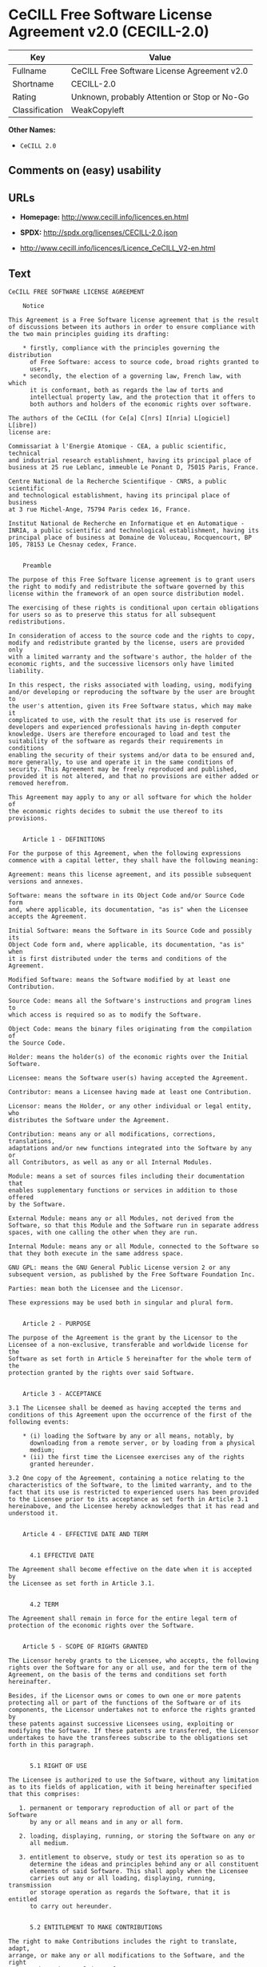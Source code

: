 * CeCILL Free Software License Agreement v2.0 (CECILL-2.0)

| Key              | Value                                          |
|------------------+------------------------------------------------|
| Fullname         | CeCILL Free Software License Agreement v2.0    |
| Shortname        | CECILL-2.0                                     |
| Rating           | Unknown, probably Attention or Stop or No-Go   |
| Classification   | WeakCopyleft                                   |

*Other Names:*

- =CeCILL 2.0=

** Comments on (easy) usability

** URLs

- *Homepage:* http://www.cecill.info/licences.en.html

- *SPDX:* http://spdx.org/licenses/CECILL-2.0.json

- http://www.cecill.info/licences/Licence_CeCILL_V2-en.html

** Text

#+BEGIN_EXAMPLE
    CeCILL FREE SOFTWARE LICENSE AGREEMENT

        Notice

    This Agreement is a Free Software license agreement that is the result
    of discussions between its authors in order to ensure compliance with
    the two main principles guiding its drafting:

        * firstly, compliance with the principles governing the distribution
          of Free Software: access to source code, broad rights granted to
          users,
        * secondly, the election of a governing law, French law, with which
          it is conformant, both as regards the law of torts and
          intellectual property law, and the protection that it offers to
          both authors and holders of the economic rights over software.

    The authors of the CeCILL (for Ce[a] C[nrs] I[nria] L[ogiciel] L[ibre])
    license are:

    Commissariat à l'Energie Atomique - CEA, a public scientific, technical
    and industrial research establishment, having its principal place of
    business at 25 rue Leblanc, immeuble Le Ponant D, 75015 Paris, France.

    Centre National de la Recherche Scientifique - CNRS, a public scientific
    and technological establishment, having its principal place of business
    at 3 rue Michel-Ange, 75794 Paris cedex 16, France.

    Institut National de Recherche en Informatique et en Automatique -
    INRIA, a public scientific and technological establishment, having its
    principal place of business at Domaine de Voluceau, Rocquencourt, BP
    105, 78153 Le Chesnay cedex, France.


        Preamble

    The purpose of this Free Software license agreement is to grant users
    the right to modify and redistribute the software governed by this
    license within the framework of an open source distribution model.

    The exercising of these rights is conditional upon certain obligations
    for users so as to preserve this status for all subsequent redistributions.

    In consideration of access to the source code and the rights to copy,
    modify and redistribute granted by the license, users are provided only
    with a limited warranty and the software's author, the holder of the
    economic rights, and the successive licensors only have limited liability.

    In this respect, the risks associated with loading, using, modifying
    and/or developing or reproducing the software by the user are brought to
    the user's attention, given its Free Software status, which may make it
    complicated to use, with the result that its use is reserved for
    developers and experienced professionals having in-depth computer
    knowledge. Users are therefore encouraged to load and test the
    suitability of the software as regards their requirements in conditions
    enabling the security of their systems and/or data to be ensured and,
    more generally, to use and operate it in the same conditions of
    security. This Agreement may be freely reproduced and published,
    provided it is not altered, and that no provisions are either added or
    removed herefrom.

    This Agreement may apply to any or all software for which the holder of
    the economic rights decides to submit the use thereof to its provisions.


        Article 1 - DEFINITIONS

    For the purpose of this Agreement, when the following expressions
    commence with a capital letter, they shall have the following meaning:

    Agreement: means this license agreement, and its possible subsequent
    versions and annexes.

    Software: means the software in its Object Code and/or Source Code form
    and, where applicable, its documentation, "as is" when the Licensee
    accepts the Agreement.

    Initial Software: means the Software in its Source Code and possibly its
    Object Code form and, where applicable, its documentation, "as is" when
    it is first distributed under the terms and conditions of the Agreement.

    Modified Software: means the Software modified by at least one
    Contribution.

    Source Code: means all the Software's instructions and program lines to
    which access is required so as to modify the Software.

    Object Code: means the binary files originating from the compilation of
    the Source Code.

    Holder: means the holder(s) of the economic rights over the Initial
    Software.

    Licensee: means the Software user(s) having accepted the Agreement.

    Contributor: means a Licensee having made at least one Contribution.

    Licensor: means the Holder, or any other individual or legal entity, who
    distributes the Software under the Agreement.

    Contribution: means any or all modifications, corrections, translations,
    adaptations and/or new functions integrated into the Software by any or
    all Contributors, as well as any or all Internal Modules.

    Module: means a set of sources files including their documentation that
    enables supplementary functions or services in addition to those offered
    by the Software.

    External Module: means any or all Modules, not derived from the
    Software, so that this Module and the Software run in separate address
    spaces, with one calling the other when they are run.

    Internal Module: means any or all Module, connected to the Software so
    that they both execute in the same address space.

    GNU GPL: means the GNU General Public License version 2 or any
    subsequent version, as published by the Free Software Foundation Inc.

    Parties: mean both the Licensee and the Licensor.

    These expressions may be used both in singular and plural form.


        Article 2 - PURPOSE

    The purpose of the Agreement is the grant by the Licensor to the
    Licensee of a non-exclusive, transferable and worldwide license for the
    Software as set forth in Article 5 hereinafter for the whole term of the
    protection granted by the rights over said Software. 


        Article 3 - ACCEPTANCE

    3.1 The Licensee shall be deemed as having accepted the terms and
    conditions of this Agreement upon the occurrence of the first of the
    following events:

        * (i) loading the Software by any or all means, notably, by
          downloading from a remote server, or by loading from a physical
          medium;
        * (ii) the first time the Licensee exercises any of the rights
          granted hereunder.

    3.2 One copy of the Agreement, containing a notice relating to the
    characteristics of the Software, to the limited warranty, and to the
    fact that its use is restricted to experienced users has been provided
    to the Licensee prior to its acceptance as set forth in Article 3.1
    hereinabove, and the Licensee hereby acknowledges that it has read and
    understood it.


        Article 4 - EFFECTIVE DATE AND TERM


          4.1 EFFECTIVE DATE

    The Agreement shall become effective on the date when it is accepted by
    the Licensee as set forth in Article 3.1.


          4.2 TERM

    The Agreement shall remain in force for the entire legal term of
    protection of the economic rights over the Software.


        Article 5 - SCOPE OF RIGHTS GRANTED

    The Licensor hereby grants to the Licensee, who accepts, the following
    rights over the Software for any or all use, and for the term of the
    Agreement, on the basis of the terms and conditions set forth hereinafter.

    Besides, if the Licensor owns or comes to own one or more patents
    protecting all or part of the functions of the Software or of its
    components, the Licensor undertakes not to enforce the rights granted by
    these patents against successive Licensees using, exploiting or
    modifying the Software. If these patents are transferred, the Licensor
    undertakes to have the transferees subscribe to the obligations set
    forth in this paragraph.


          5.1 RIGHT OF USE

    The Licensee is authorized to use the Software, without any limitation
    as to its fields of application, with it being hereinafter specified
    that this comprises:

       1. permanent or temporary reproduction of all or part of the Software
          by any or all means and in any or all form.

       2. loading, displaying, running, or storing the Software on any or
          all medium.

       3. entitlement to observe, study or test its operation so as to
          determine the ideas and principles behind any or all constituent
          elements of said Software. This shall apply when the Licensee
          carries out any or all loading, displaying, running, transmission
          or storage operation as regards the Software, that it is entitled
          to carry out hereunder.


          5.2 ENTITLEMENT TO MAKE CONTRIBUTIONS

    The right to make Contributions includes the right to translate, adapt,
    arrange, or make any or all modifications to the Software, and the right
    to reproduce the resulting software.

    The Licensee is authorized to make any or all Contributions to the
    Software provided that it includes an explicit notice that it is the
    author of said Contribution and indicates the date of the creation thereof.


          5.3 RIGHT OF DISTRIBUTION

    In particular, the right of distribution includes the right to publish,
    transmit and communicate the Software to the general public on any or
    all medium, and by any or all means, and the right to market, either in
    consideration of a fee, or free of charge, one or more copies of the
    Software by any means.

    The Licensee is further authorized to distribute copies of the modified
    or unmodified Software to third parties according to the terms and
    conditions set forth hereinafter.


            5.3.1 DISTRIBUTION OF SOFTWARE WITHOUT MODIFICATION

    The Licensee is authorized to distribute true copies of the Software in
    Source Code or Object Code form, provided that said distribution
    complies with all the provisions of the Agreement and is accompanied by:

       1. a copy of the Agreement,

       2. a notice relating to the limitation of both the Licensor's
          warranty and liability as set forth in Articles 8 and 9,

    and that, in the event that only the Object Code of the Software is
    redistributed, the Licensee allows future Licensees unhindered access to
    the full Source Code of the Software by indicating how to access it, it
    being understood that the additional cost of acquiring the Source Code
    shall not exceed the cost of transferring the data.


            5.3.2 DISTRIBUTION OF MODIFIED SOFTWARE

    When the Licensee makes a Contribution to the Software, the terms and
    conditions for the distribution of the resulting Modified Software
    become subject to all the provisions of this Agreement.

    The Licensee is authorized to distribute the Modified Software, in
    source code or object code form, provided that said distribution
    complies with all the provisions of the Agreement and is accompanied by:

       1. a copy of the Agreement,

       2. a notice relating to the limitation of both the Licensor's
          warranty and liability as set forth in Articles 8 and 9,

    and that, in the event that only the object code of the Modified
    Software is redistributed, the Licensee allows future Licensees
    unhindered access to the full source code of the Modified Software by
    indicating how to access it, it being understood that the additional
    cost of acquiring the source code shall not exceed the cost of
    transferring the data.


            5.3.3 DISTRIBUTION OF EXTERNAL MODULES

    When the Licensee has developed an External Module, the terms and
    conditions of this Agreement do not apply to said External Module, that
    may be distributed under a separate license agreement.


            5.3.4 COMPATIBILITY WITH THE GNU GPL

    The Licensee can include a code that is subject to the provisions of one
    of the versions of the GNU GPL in the Modified or unmodified Software,
    and distribute that entire code under the terms of the same version of
    the GNU GPL.

    The Licensee can include the Modified or unmodified Software in a code
    that is subject to the provisions of one of the versions of the GNU GPL,
    and distribute that entire code under the terms of the same version of
    the GNU GPL.


        Article 6 - INTELLECTUAL PROPERTY


          6.1 OVER THE INITIAL SOFTWARE

    The Holder owns the economic rights over the Initial Software. Any or
    all use of the Initial Software is subject to compliance with the terms
    and conditions under which the Holder has elected to distribute its work
    and no one shall be entitled to modify the terms and conditions for the
    distribution of said Initial Software.

    The Holder undertakes that the Initial Software will remain ruled at
    least by this Agreement, for the duration set forth in Article 4.2.


          6.2 OVER THE CONTRIBUTIONS

    The Licensee who develops a Contribution is the owner of the
    intellectual property rights over this Contribution as defined by
    applicable law.


          6.3 OVER THE EXTERNAL MODULES

    The Licensee who develops an External Module is the owner of the
    intellectual property rights over this External Module as defined by
    applicable law and is free to choose the type of agreement that shall
    govern its distribution.


          6.4 JOINT PROVISIONS

    The Licensee expressly undertakes:

       1. not to remove, or modify, in any manner, the intellectual property
          notices attached to the Software;

       2. to reproduce said notices, in an identical manner, in the copies
          of the Software modified or not.

    The Licensee undertakes not to directly or indirectly infringe the
    intellectual property rights of the Holder and/or Contributors on the
    Software and to take, where applicable, vis-à-vis its staff, any and all
    measures required to ensure respect of said intellectual property rights
    of the Holder and/or Contributors.


        Article 7 - RELATED SERVICES

    7.1 Under no circumstances shall the Agreement oblige the Licensor to
    provide technical assistance or maintenance services for the Software.

    However, the Licensor is entitled to offer this type of services. The
    terms and conditions of such technical assistance, and/or such
    maintenance, shall be set forth in a separate instrument. Only the
    Licensor offering said maintenance and/or technical assistance services
    shall incur liability therefor.

    7.2 Similarly, any Licensor is entitled to offer to its licensees, under
    its sole responsibility, a warranty, that shall only be binding upon
    itself, for the redistribution of the Software and/or the Modified
    Software, under terms and conditions that it is free to decide. Said
    warranty, and the financial terms and conditions of its application,
    shall be subject of a separate instrument executed between the Licensor
    and the Licensee.


        Article 8 - LIABILITY

    8.1 Subject to the provisions of Article 8.2, the Licensee shall be
    entitled to claim compensation for any direct loss it may have suffered
    from the Software as a result of a fault on the part of the relevant
    Licensor, subject to providing evidence thereof.

    8.2 The Licensor's liability is limited to the commitments made under
    this Agreement and shall not be incurred as a result of in particular:
    (i) loss due the Licensee's total or partial failure to fulfill its
    obligations, (ii) direct or consequential loss that is suffered by the
    Licensee due to the use or performance of the Software, and (iii) more
    generally, any consequential loss. In particular the Parties expressly
    agree that any or all pecuniary or business loss (i.e. loss of data,
    loss of profits, operating loss, loss of customers or orders,
    opportunity cost, any disturbance to business activities) or any or all
    legal proceedings instituted against the Licensee by a third party,
    shall constitute consequential loss and shall not provide entitlement to
    any or all compensation from the Licensor.


        Article 9 - WARRANTY

    9.1 The Licensee acknowledges that the scientific and technical
    state-of-the-art when the Software was distributed did not enable all
    possible uses to be tested and verified, nor for the presence of
    possible defects to be detected. In this respect, the Licensee's
    attention has been drawn to the risks associated with loading, using,
    modifying and/or developing and reproducing the Software which are
    reserved for experienced users.

    The Licensee shall be responsible for verifying, by any or all means,
    the suitability of the product for its requirements, its good working
    order, and for ensuring that it shall not cause damage to either persons
    or properties.

    9.2 The Licensor hereby represents, in good faith, that it is entitled
    to grant all the rights over the Software (including in particular the
    rights set forth in Article 5).

    9.3 The Licensee acknowledges that the Software is supplied "as is" by
    the Licensor without any other express or tacit warranty, other than
    that provided for in Article 9.2 and, in particular, without any warranty 
    as to its commercial value, its secured, safe, innovative or relevant
    nature.

    Specifically, the Licensor does not warrant that the Software is free
    from any error, that it will operate without interruption, that it will
    be compatible with the Licensee's own equipment and software
    configuration, nor that it will meet the Licensee's requirements.

    9.4 The Licensor does not either expressly or tacitly warrant that the
    Software does not infringe any third party intellectual property right
    relating to a patent, software or any other property right. Therefore,
    the Licensor disclaims any and all liability towards the Licensee
    arising out of any or all proceedings for infringement that may be
    instituted in respect of the use, modification and redistribution of the
    Software. Nevertheless, should such proceedings be instituted against
    the Licensee, the Licensor shall provide it with technical and legal
    assistance for its defense. Such technical and legal assistance shall be
    decided on a case-by-case basis between the relevant Licensor and the
    Licensee pursuant to a memorandum of understanding. The Licensor
    disclaims any and all liability as regards the Licensee's use of the
    name of the Software. No warranty is given as regards the existence of
    prior rights over the name of the Software or as regards the existence
    of a trademark.


        Article 10 - TERMINATION

    10.1 In the event of a breach by the Licensee of its obligations
    hereunder, the Licensor may automatically terminate this Agreement
    thirty (30) days after notice has been sent to the Licensee and has
    remained ineffective.

    10.2 A Licensee whose Agreement is terminated shall no longer be
    authorized to use, modify or distribute the Software. However, any
    licenses that it may have granted prior to termination of the Agreement
    shall remain valid subject to their having been granted in compliance
    with the terms and conditions hereof.


        Article 11 - MISCELLANEOUS


          11.1 EXCUSABLE EVENTS

    Neither Party shall be liable for any or all delay, or failure to
    perform the Agreement, that may be attributable to an event of force
    majeure, an act of God or an outside cause, such as defective
    functioning or interruptions of the electricity or telecommunications
    networks, network paralysis following a virus attack, intervention by
    government authorities, natural disasters, water damage, earthquakes,
    fire, explosions, strikes and labor unrest, war, etc.

    11.2 Any failure by either Party, on one or more occasions, to invoke
    one or more of the provisions hereof, shall under no circumstances be
    interpreted as being a waiver by the interested Party of its right to
    invoke said provision(s) subsequently.

    11.3 The Agreement cancels and replaces any or all previous agreements,
    whether written or oral, between the Parties and having the same
    purpose, and constitutes the entirety of the agreement between said
    Parties concerning said purpose. No supplement or modification to the
    terms and conditions hereof shall be effective as between the Parties
    unless it is made in writing and signed by their duly authorized
    representatives.

    11.4 In the event that one or more of the provisions hereof were to
    conflict with a current or future applicable act or legislative text,
    said act or legislative text shall prevail, and the Parties shall make
    the necessary amendments so as to comply with said act or legislative
    text. All other provisions shall remain effective. Similarly, invalidity
    of a provision of the Agreement, for any reason whatsoever, shall not
    cause the Agreement as a whole to be invalid.


          11.5 LANGUAGE

    The Agreement is drafted in both French and English and both versions
    are deemed authentic.


        Article 12 - NEW VERSIONS OF THE AGREEMENT

    12.1 Any person is authorized to duplicate and distribute copies of this
    Agreement.

    12.2 So as to ensure coherence, the wording of this Agreement is
    protected and may only be modified by the authors of the License, who
    reserve the right to periodically publish updates or new versions of the
    Agreement, each with a separate number. These subsequent versions may
    address new issues encountered by Free Software.

    12.3 Any Software distributed under a given version of the Agreement may
    only be subsequently distributed under the same version of the Agreement
    or a subsequent version, subject to the provisions of Article 5.3.4.


        Article 13 - GOVERNING LAW AND JURISDICTION

    13.1 The Agreement is governed by French law. The Parties agree to
    endeavor to seek an amicable solution to any disagreements or disputes
    that may arise during the performance of the Agreement.

    13.2 Failing an amicable solution within two (2) months as from their
    occurrence, and unless emergency proceedings are necessary, the
    disagreements or disputes shall be referred to the Paris Courts having
    jurisdiction, by the more diligent Party.


    Version 2.0 dated 2006-09-05.
#+END_EXAMPLE

--------------

** Raw Data

#+BEGIN_EXAMPLE
    {
        "__impliedNames": [
            "CECILL-2.0",
            "CeCILL Free Software License Agreement v2.0",
            "cecill-2.0",
            "CeCILL 2.0"
        ],
        "__impliedId": "CECILL-2.0",
        "facts": {
            "LicenseName": {
                "implications": {
                    "__impliedNames": [
                        "CECILL-2.0",
                        "CECILL-2.0",
                        "CeCILL Free Software License Agreement v2.0",
                        "cecill-2.0",
                        "CeCILL 2.0"
                    ],
                    "__impliedId": "CECILL-2.0"
                },
                "shortname": "CECILL-2.0",
                "otherNames": [
                    "CECILL-2.0",
                    "CeCILL Free Software License Agreement v2.0",
                    "cecill-2.0",
                    "CeCILL 2.0"
                ]
            },
            "SPDX": {
                "isSPDXLicenseDeprecated": false,
                "spdxFullName": "CeCILL Free Software License Agreement v2.0",
                "spdxDetailsURL": "http://spdx.org/licenses/CECILL-2.0.json",
                "_sourceURL": "https://spdx.org/licenses/CECILL-2.0.html",
                "spdxLicIsOSIApproved": false,
                "spdxSeeAlso": [
                    "http://www.cecill.info/licences/Licence_CeCILL_V2-en.html"
                ],
                "_implications": {
                    "__impliedNames": [
                        "CECILL-2.0",
                        "CeCILL Free Software License Agreement v2.0"
                    ],
                    "__impliedId": "CECILL-2.0",
                    "__impliedURLs": [
                        [
                            "SPDX",
                            "http://spdx.org/licenses/CECILL-2.0.json"
                        ],
                        [
                            null,
                            "http://www.cecill.info/licences/Licence_CeCILL_V2-en.html"
                        ]
                    ]
                },
                "spdxLicenseId": "CECILL-2.0"
            },
            "Scancode": {
                "otherUrls": null,
                "homepageUrl": "http://www.cecill.info/licences.en.html",
                "shortName": "CeCILL 2.0",
                "textUrls": null,
                "text": "CeCILL FREE SOFTWARE LICENSE AGREEMENT\n\n    Notice\n\nThis Agreement is a Free Software license agreement that is the result\nof discussions between its authors in order to ensure compliance with\nthe two main principles guiding its drafting:\n\n    * firstly, compliance with the principles governing the distribution\n      of Free Software: access to source code, broad rights granted to\n      users,\n    * secondly, the election of a governing law, French law, with which\n      it is conformant, both as regards the law of torts and\n      intellectual property law, and the protection that it offers to\n      both authors and holders of the economic rights over software.\n\nThe authors of the CeCILL (for Ce[a] C[nrs] I[nria] L[ogiciel] L[ibre])\nlicense are:\n\nCommissariat ÃÂ  l'Energie Atomique - CEA, a public scientific, technical\nand industrial research establishment, having its principal place of\nbusiness at 25 rue Leblanc, immeuble Le Ponant D, 75015 Paris, France.\n\nCentre National de la Recherche Scientifique - CNRS, a public scientific\nand technological establishment, having its principal place of business\nat 3 rue Michel-Ange, 75794 Paris cedex 16, France.\n\nInstitut National de Recherche en Informatique et en Automatique -\nINRIA, a public scientific and technological establishment, having its\nprincipal place of business at Domaine de Voluceau, Rocquencourt, BP\n105, 78153 Le Chesnay cedex, France.\n\n\n    Preamble\n\nThe purpose of this Free Software license agreement is to grant users\nthe right to modify and redistribute the software governed by this\nlicense within the framework of an open source distribution model.\n\nThe exercising of these rights is conditional upon certain obligations\nfor users so as to preserve this status for all subsequent redistributions.\n\nIn consideration of access to the source code and the rights to copy,\nmodify and redistribute granted by the license, users are provided only\nwith a limited warranty and the software's author, the holder of the\neconomic rights, and the successive licensors only have limited liability.\n\nIn this respect, the risks associated with loading, using, modifying\nand/or developing or reproducing the software by the user are brought to\nthe user's attention, given its Free Software status, which may make it\ncomplicated to use, with the result that its use is reserved for\ndevelopers and experienced professionals having in-depth computer\nknowledge. Users are therefore encouraged to load and test the\nsuitability of the software as regards their requirements in conditions\nenabling the security of their systems and/or data to be ensured and,\nmore generally, to use and operate it in the same conditions of\nsecurity. This Agreement may be freely reproduced and published,\nprovided it is not altered, and that no provisions are either added or\nremoved herefrom.\n\nThis Agreement may apply to any or all software for which the holder of\nthe economic rights decides to submit the use thereof to its provisions.\n\n\n    Article 1 - DEFINITIONS\n\nFor the purpose of this Agreement, when the following expressions\ncommence with a capital letter, they shall have the following meaning:\n\nAgreement: means this license agreement, and its possible subsequent\nversions and annexes.\n\nSoftware: means the software in its Object Code and/or Source Code form\nand, where applicable, its documentation, \"as is\" when the Licensee\naccepts the Agreement.\n\nInitial Software: means the Software in its Source Code and possibly its\nObject Code form and, where applicable, its documentation, \"as is\" when\nit is first distributed under the terms and conditions of the Agreement.\n\nModified Software: means the Software modified by at least one\nContribution.\n\nSource Code: means all the Software's instructions and program lines to\nwhich access is required so as to modify the Software.\n\nObject Code: means the binary files originating from the compilation of\nthe Source Code.\n\nHolder: means the holder(s) of the economic rights over the Initial\nSoftware.\n\nLicensee: means the Software user(s) having accepted the Agreement.\n\nContributor: means a Licensee having made at least one Contribution.\n\nLicensor: means the Holder, or any other individual or legal entity, who\ndistributes the Software under the Agreement.\n\nContribution: means any or all modifications, corrections, translations,\nadaptations and/or new functions integrated into the Software by any or\nall Contributors, as well as any or all Internal Modules.\n\nModule: means a set of sources files including their documentation that\nenables supplementary functions or services in addition to those offered\nby the Software.\n\nExternal Module: means any or all Modules, not derived from the\nSoftware, so that this Module and the Software run in separate address\nspaces, with one calling the other when they are run.\n\nInternal Module: means any or all Module, connected to the Software so\nthat they both execute in the same address space.\n\nGNU GPL: means the GNU General Public License version 2 or any\nsubsequent version, as published by the Free Software Foundation Inc.\n\nParties: mean both the Licensee and the Licensor.\n\nThese expressions may be used both in singular and plural form.\n\n\n    Article 2 - PURPOSE\n\nThe purpose of the Agreement is the grant by the Licensor to the\nLicensee of a non-exclusive, transferable and worldwide license for the\nSoftware as set forth in Article 5 hereinafter for the whole term of the\nprotection granted by the rights over said Software. \n\n\n    Article 3 - ACCEPTANCE\n\n3.1 The Licensee shall be deemed as having accepted the terms and\nconditions of this Agreement upon the occurrence of the first of the\nfollowing events:\n\n    * (i) loading the Software by any or all means, notably, by\n      downloading from a remote server, or by loading from a physical\n      medium;\n    * (ii) the first time the Licensee exercises any of the rights\n      granted hereunder.\n\n3.2 One copy of the Agreement, containing a notice relating to the\ncharacteristics of the Software, to the limited warranty, and to the\nfact that its use is restricted to experienced users has been provided\nto the Licensee prior to its acceptance as set forth in Article 3.1\nhereinabove, and the Licensee hereby acknowledges that it has read and\nunderstood it.\n\n\n    Article 4 - EFFECTIVE DATE AND TERM\n\n\n      4.1 EFFECTIVE DATE\n\nThe Agreement shall become effective on the date when it is accepted by\nthe Licensee as set forth in Article 3.1.\n\n\n      4.2 TERM\n\nThe Agreement shall remain in force for the entire legal term of\nprotection of the economic rights over the Software.\n\n\n    Article 5 - SCOPE OF RIGHTS GRANTED\n\nThe Licensor hereby grants to the Licensee, who accepts, the following\nrights over the Software for any or all use, and for the term of the\nAgreement, on the basis of the terms and conditions set forth hereinafter.\n\nBesides, if the Licensor owns or comes to own one or more patents\nprotecting all or part of the functions of the Software or of its\ncomponents, the Licensor undertakes not to enforce the rights granted by\nthese patents against successive Licensees using, exploiting or\nmodifying the Software. If these patents are transferred, the Licensor\nundertakes to have the transferees subscribe to the obligations set\nforth in this paragraph.\n\n\n      5.1 RIGHT OF USE\n\nThe Licensee is authorized to use the Software, without any limitation\nas to its fields of application, with it being hereinafter specified\nthat this comprises:\n\n   1. permanent or temporary reproduction of all or part of the Software\n      by any or all means and in any or all form.\n\n   2. loading, displaying, running, or storing the Software on any or\n      all medium.\n\n   3. entitlement to observe, study or test its operation so as to\n      determine the ideas and principles behind any or all constituent\n      elements of said Software. This shall apply when the Licensee\n      carries out any or all loading, displaying, running, transmission\n      or storage operation as regards the Software, that it is entitled\n      to carry out hereunder.\n\n\n      5.2 ENTITLEMENT TO MAKE CONTRIBUTIONS\n\nThe right to make Contributions includes the right to translate, adapt,\narrange, or make any or all modifications to the Software, and the right\nto reproduce the resulting software.\n\nThe Licensee is authorized to make any or all Contributions to the\nSoftware provided that it includes an explicit notice that it is the\nauthor of said Contribution and indicates the date of the creation thereof.\n\n\n      5.3 RIGHT OF DISTRIBUTION\n\nIn particular, the right of distribution includes the right to publish,\ntransmit and communicate the Software to the general public on any or\nall medium, and by any or all means, and the right to market, either in\nconsideration of a fee, or free of charge, one or more copies of the\nSoftware by any means.\n\nThe Licensee is further authorized to distribute copies of the modified\nor unmodified Software to third parties according to the terms and\nconditions set forth hereinafter.\n\n\n        5.3.1 DISTRIBUTION OF SOFTWARE WITHOUT MODIFICATION\n\nThe Licensee is authorized to distribute true copies of the Software in\nSource Code or Object Code form, provided that said distribution\ncomplies with all the provisions of the Agreement and is accompanied by:\n\n   1. a copy of the Agreement,\n\n   2. a notice relating to the limitation of both the Licensor's\n      warranty and liability as set forth in Articles 8 and 9,\n\nand that, in the event that only the Object Code of the Software is\nredistributed, the Licensee allows future Licensees unhindered access to\nthe full Source Code of the Software by indicating how to access it, it\nbeing understood that the additional cost of acquiring the Source Code\nshall not exceed the cost of transferring the data.\n\n\n        5.3.2 DISTRIBUTION OF MODIFIED SOFTWARE\n\nWhen the Licensee makes a Contribution to the Software, the terms and\nconditions for the distribution of the resulting Modified Software\nbecome subject to all the provisions of this Agreement.\n\nThe Licensee is authorized to distribute the Modified Software, in\nsource code or object code form, provided that said distribution\ncomplies with all the provisions of the Agreement and is accompanied by:\n\n   1. a copy of the Agreement,\n\n   2. a notice relating to the limitation of both the Licensor's\n      warranty and liability as set forth in Articles 8 and 9,\n\nand that, in the event that only the object code of the Modified\nSoftware is redistributed, the Licensee allows future Licensees\nunhindered access to the full source code of the Modified Software by\nindicating how to access it, it being understood that the additional\ncost of acquiring the source code shall not exceed the cost of\ntransferring the data.\n\n\n        5.3.3 DISTRIBUTION OF EXTERNAL MODULES\n\nWhen the Licensee has developed an External Module, the terms and\nconditions of this Agreement do not apply to said External Module, that\nmay be distributed under a separate license agreement.\n\n\n        5.3.4 COMPATIBILITY WITH THE GNU GPL\n\nThe Licensee can include a code that is subject to the provisions of one\nof the versions of the GNU GPL in the Modified or unmodified Software,\nand distribute that entire code under the terms of the same version of\nthe GNU GPL.\n\nThe Licensee can include the Modified or unmodified Software in a code\nthat is subject to the provisions of one of the versions of the GNU GPL,\nand distribute that entire code under the terms of the same version of\nthe GNU GPL.\n\n\n    Article 6 - INTELLECTUAL PROPERTY\n\n\n      6.1 OVER THE INITIAL SOFTWARE\n\nThe Holder owns the economic rights over the Initial Software. Any or\nall use of the Initial Software is subject to compliance with the terms\nand conditions under which the Holder has elected to distribute its work\nand no one shall be entitled to modify the terms and conditions for the\ndistribution of said Initial Software.\n\nThe Holder undertakes that the Initial Software will remain ruled at\nleast by this Agreement, for the duration set forth in Article 4.2.\n\n\n      6.2 OVER THE CONTRIBUTIONS\n\nThe Licensee who develops a Contribution is the owner of the\nintellectual property rights over this Contribution as defined by\napplicable law.\n\n\n      6.3 OVER THE EXTERNAL MODULES\n\nThe Licensee who develops an External Module is the owner of the\nintellectual property rights over this External Module as defined by\napplicable law and is free to choose the type of agreement that shall\ngovern its distribution.\n\n\n      6.4 JOINT PROVISIONS\n\nThe Licensee expressly undertakes:\n\n   1. not to remove, or modify, in any manner, the intellectual property\n      notices attached to the Software;\n\n   2. to reproduce said notices, in an identical manner, in the copies\n      of the Software modified or not.\n\nThe Licensee undertakes not to directly or indirectly infringe the\nintellectual property rights of the Holder and/or Contributors on the\nSoftware and to take, where applicable, vis-ÃÂ -vis its staff, any and all\nmeasures required to ensure respect of said intellectual property rights\nof the Holder and/or Contributors.\n\n\n    Article 7 - RELATED SERVICES\n\n7.1 Under no circumstances shall the Agreement oblige the Licensor to\nprovide technical assistance or maintenance services for the Software.\n\nHowever, the Licensor is entitled to offer this type of services. The\nterms and conditions of such technical assistance, and/or such\nmaintenance, shall be set forth in a separate instrument. Only the\nLicensor offering said maintenance and/or technical assistance services\nshall incur liability therefor.\n\n7.2 Similarly, any Licensor is entitled to offer to its licensees, under\nits sole responsibility, a warranty, that shall only be binding upon\nitself, for the redistribution of the Software and/or the Modified\nSoftware, under terms and conditions that it is free to decide. Said\nwarranty, and the financial terms and conditions of its application,\nshall be subject of a separate instrument executed between the Licensor\nand the Licensee.\n\n\n    Article 8 - LIABILITY\n\n8.1 Subject to the provisions of Article 8.2, the Licensee shall be\nentitled to claim compensation for any direct loss it may have suffered\nfrom the Software as a result of a fault on the part of the relevant\nLicensor, subject to providing evidence thereof.\n\n8.2 The Licensor's liability is limited to the commitments made under\nthis Agreement and shall not be incurred as a result of in particular:\n(i) loss due the Licensee's total or partial failure to fulfill its\nobligations, (ii) direct or consequential loss that is suffered by the\nLicensee due to the use or performance of the Software, and (iii) more\ngenerally, any consequential loss. In particular the Parties expressly\nagree that any or all pecuniary or business loss (i.e. loss of data,\nloss of profits, operating loss, loss of customers or orders,\nopportunity cost, any disturbance to business activities) or any or all\nlegal proceedings instituted against the Licensee by a third party,\nshall constitute consequential loss and shall not provide entitlement to\nany or all compensation from the Licensor.\n\n\n    Article 9 - WARRANTY\n\n9.1 The Licensee acknowledges that the scientific and technical\nstate-of-the-art when the Software was distributed did not enable all\npossible uses to be tested and verified, nor for the presence of\npossible defects to be detected. In this respect, the Licensee's\nattention has been drawn to the risks associated with loading, using,\nmodifying and/or developing and reproducing the Software which are\nreserved for experienced users.\n\nThe Licensee shall be responsible for verifying, by any or all means,\nthe suitability of the product for its requirements, its good working\norder, and for ensuring that it shall not cause damage to either persons\nor properties.\n\n9.2 The Licensor hereby represents, in good faith, that it is entitled\nto grant all the rights over the Software (including in particular the\nrights set forth in Article 5).\n\n9.3 The Licensee acknowledges that the Software is supplied \"as is\" by\nthe Licensor without any other express or tacit warranty, other than\nthat provided for in Article 9.2 and, in particular, without any warranty \nas to its commercial value, its secured, safe, innovative or relevant\nnature.\n\nSpecifically, the Licensor does not warrant that the Software is free\nfrom any error, that it will operate without interruption, that it will\nbe compatible with the Licensee's own equipment and software\nconfiguration, nor that it will meet the Licensee's requirements.\n\n9.4 The Licensor does not either expressly or tacitly warrant that the\nSoftware does not infringe any third party intellectual property right\nrelating to a patent, software or any other property right. Therefore,\nthe Licensor disclaims any and all liability towards the Licensee\narising out of any or all proceedings for infringement that may be\ninstituted in respect of the use, modification and redistribution of the\nSoftware. Nevertheless, should such proceedings be instituted against\nthe Licensee, the Licensor shall provide it with technical and legal\nassistance for its defense. Such technical and legal assistance shall be\ndecided on a case-by-case basis between the relevant Licensor and the\nLicensee pursuant to a memorandum of understanding. The Licensor\ndisclaims any and all liability as regards the Licensee's use of the\nname of the Software. No warranty is given as regards the existence of\nprior rights over the name of the Software or as regards the existence\nof a trademark.\n\n\n    Article 10 - TERMINATION\n\n10.1 In the event of a breach by the Licensee of its obligations\nhereunder, the Licensor may automatically terminate this Agreement\nthirty (30) days after notice has been sent to the Licensee and has\nremained ineffective.\n\n10.2 A Licensee whose Agreement is terminated shall no longer be\nauthorized to use, modify or distribute the Software. However, any\nlicenses that it may have granted prior to termination of the Agreement\nshall remain valid subject to their having been granted in compliance\nwith the terms and conditions hereof.\n\n\n    Article 11 - MISCELLANEOUS\n\n\n      11.1 EXCUSABLE EVENTS\n\nNeither Party shall be liable for any or all delay, or failure to\nperform the Agreement, that may be attributable to an event of force\nmajeure, an act of God or an outside cause, such as defective\nfunctioning or interruptions of the electricity or telecommunications\nnetworks, network paralysis following a virus attack, intervention by\ngovernment authorities, natural disasters, water damage, earthquakes,\nfire, explosions, strikes and labor unrest, war, etc.\n\n11.2 Any failure by either Party, on one or more occasions, to invoke\none or more of the provisions hereof, shall under no circumstances be\ninterpreted as being a waiver by the interested Party of its right to\ninvoke said provision(s) subsequently.\n\n11.3 The Agreement cancels and replaces any or all previous agreements,\nwhether written or oral, between the Parties and having the same\npurpose, and constitutes the entirety of the agreement between said\nParties concerning said purpose. No supplement or modification to the\nterms and conditions hereof shall be effective as between the Parties\nunless it is made in writing and signed by their duly authorized\nrepresentatives.\n\n11.4 In the event that one or more of the provisions hereof were to\nconflict with a current or future applicable act or legislative text,\nsaid act or legislative text shall prevail, and the Parties shall make\nthe necessary amendments so as to comply with said act or legislative\ntext. All other provisions shall remain effective. Similarly, invalidity\nof a provision of the Agreement, for any reason whatsoever, shall not\ncause the Agreement as a whole to be invalid.\n\n\n      11.5 LANGUAGE\n\nThe Agreement is drafted in both French and English and both versions\nare deemed authentic.\n\n\n    Article 12 - NEW VERSIONS OF THE AGREEMENT\n\n12.1 Any person is authorized to duplicate and distribute copies of this\nAgreement.\n\n12.2 So as to ensure coherence, the wording of this Agreement is\nprotected and may only be modified by the authors of the License, who\nreserve the right to periodically publish updates or new versions of the\nAgreement, each with a separate number. These subsequent versions may\naddress new issues encountered by Free Software.\n\n12.3 Any Software distributed under a given version of the Agreement may\nonly be subsequently distributed under the same version of the Agreement\nor a subsequent version, subject to the provisions of Article 5.3.4.\n\n\n    Article 13 - GOVERNING LAW AND JURISDICTION\n\n13.1 The Agreement is governed by French law. The Parties agree to\nendeavor to seek an amicable solution to any disagreements or disputes\nthat may arise during the performance of the Agreement.\n\n13.2 Failing an amicable solution within two (2) months as from their\noccurrence, and unless emergency proceedings are necessary, the\ndisagreements or disputes shall be referred to the Paris Courts having\njurisdiction, by the more diligent Party.\n\n\nVersion 2.0 dated 2006-09-05.",
                "category": "Copyleft Limited",
                "osiUrl": null,
                "owner": "CeCILL",
                "_sourceURL": "https://github.com/nexB/scancode-toolkit/blob/develop/src/licensedcode/data/licenses/cecill-2.0.yml",
                "key": "cecill-2.0",
                "name": "CeCILL Free Software License Agreement v2.0",
                "spdxId": "CECILL-2.0",
                "_implications": {
                    "__impliedNames": [
                        "cecill-2.0",
                        "CeCILL 2.0",
                        "CECILL-2.0"
                    ],
                    "__impliedId": "CECILL-2.0",
                    "__impliedCopyleft": [
                        [
                            "Scancode",
                            "WeakCopyleft"
                        ]
                    ],
                    "__calculatedCopyleft": "WeakCopyleft",
                    "__impliedText": "CeCILL FREE SOFTWARE LICENSE AGREEMENT\n\n    Notice\n\nThis Agreement is a Free Software license agreement that is the result\nof discussions between its authors in order to ensure compliance with\nthe two main principles guiding its drafting:\n\n    * firstly, compliance with the principles governing the distribution\n      of Free Software: access to source code, broad rights granted to\n      users,\n    * secondly, the election of a governing law, French law, with which\n      it is conformant, both as regards the law of torts and\n      intellectual property law, and the protection that it offers to\n      both authors and holders of the economic rights over software.\n\nThe authors of the CeCILL (for Ce[a] C[nrs] I[nria] L[ogiciel] L[ibre])\nlicense are:\n\nCommissariat Ã  l'Energie Atomique - CEA, a public scientific, technical\nand industrial research establishment, having its principal place of\nbusiness at 25 rue Leblanc, immeuble Le Ponant D, 75015 Paris, France.\n\nCentre National de la Recherche Scientifique - CNRS, a public scientific\nand technological establishment, having its principal place of business\nat 3 rue Michel-Ange, 75794 Paris cedex 16, France.\n\nInstitut National de Recherche en Informatique et en Automatique -\nINRIA, a public scientific and technological establishment, having its\nprincipal place of business at Domaine de Voluceau, Rocquencourt, BP\n105, 78153 Le Chesnay cedex, France.\n\n\n    Preamble\n\nThe purpose of this Free Software license agreement is to grant users\nthe right to modify and redistribute the software governed by this\nlicense within the framework of an open source distribution model.\n\nThe exercising of these rights is conditional upon certain obligations\nfor users so as to preserve this status for all subsequent redistributions.\n\nIn consideration of access to the source code and the rights to copy,\nmodify and redistribute granted by the license, users are provided only\nwith a limited warranty and the software's author, the holder of the\neconomic rights, and the successive licensors only have limited liability.\n\nIn this respect, the risks associated with loading, using, modifying\nand/or developing or reproducing the software by the user are brought to\nthe user's attention, given its Free Software status, which may make it\ncomplicated to use, with the result that its use is reserved for\ndevelopers and experienced professionals having in-depth computer\nknowledge. Users are therefore encouraged to load and test the\nsuitability of the software as regards their requirements in conditions\nenabling the security of their systems and/or data to be ensured and,\nmore generally, to use and operate it in the same conditions of\nsecurity. This Agreement may be freely reproduced and published,\nprovided it is not altered, and that no provisions are either added or\nremoved herefrom.\n\nThis Agreement may apply to any or all software for which the holder of\nthe economic rights decides to submit the use thereof to its provisions.\n\n\n    Article 1 - DEFINITIONS\n\nFor the purpose of this Agreement, when the following expressions\ncommence with a capital letter, they shall have the following meaning:\n\nAgreement: means this license agreement, and its possible subsequent\nversions and annexes.\n\nSoftware: means the software in its Object Code and/or Source Code form\nand, where applicable, its documentation, \"as is\" when the Licensee\naccepts the Agreement.\n\nInitial Software: means the Software in its Source Code and possibly its\nObject Code form and, where applicable, its documentation, \"as is\" when\nit is first distributed under the terms and conditions of the Agreement.\n\nModified Software: means the Software modified by at least one\nContribution.\n\nSource Code: means all the Software's instructions and program lines to\nwhich access is required so as to modify the Software.\n\nObject Code: means the binary files originating from the compilation of\nthe Source Code.\n\nHolder: means the holder(s) of the economic rights over the Initial\nSoftware.\n\nLicensee: means the Software user(s) having accepted the Agreement.\n\nContributor: means a Licensee having made at least one Contribution.\n\nLicensor: means the Holder, or any other individual or legal entity, who\ndistributes the Software under the Agreement.\n\nContribution: means any or all modifications, corrections, translations,\nadaptations and/or new functions integrated into the Software by any or\nall Contributors, as well as any or all Internal Modules.\n\nModule: means a set of sources files including their documentation that\nenables supplementary functions or services in addition to those offered\nby the Software.\n\nExternal Module: means any or all Modules, not derived from the\nSoftware, so that this Module and the Software run in separate address\nspaces, with one calling the other when they are run.\n\nInternal Module: means any or all Module, connected to the Software so\nthat they both execute in the same address space.\n\nGNU GPL: means the GNU General Public License version 2 or any\nsubsequent version, as published by the Free Software Foundation Inc.\n\nParties: mean both the Licensee and the Licensor.\n\nThese expressions may be used both in singular and plural form.\n\n\n    Article 2 - PURPOSE\n\nThe purpose of the Agreement is the grant by the Licensor to the\nLicensee of a non-exclusive, transferable and worldwide license for the\nSoftware as set forth in Article 5 hereinafter for the whole term of the\nprotection granted by the rights over said Software. \n\n\n    Article 3 - ACCEPTANCE\n\n3.1 The Licensee shall be deemed as having accepted the terms and\nconditions of this Agreement upon the occurrence of the first of the\nfollowing events:\n\n    * (i) loading the Software by any or all means, notably, by\n      downloading from a remote server, or by loading from a physical\n      medium;\n    * (ii) the first time the Licensee exercises any of the rights\n      granted hereunder.\n\n3.2 One copy of the Agreement, containing a notice relating to the\ncharacteristics of the Software, to the limited warranty, and to the\nfact that its use is restricted to experienced users has been provided\nto the Licensee prior to its acceptance as set forth in Article 3.1\nhereinabove, and the Licensee hereby acknowledges that it has read and\nunderstood it.\n\n\n    Article 4 - EFFECTIVE DATE AND TERM\n\n\n      4.1 EFFECTIVE DATE\n\nThe Agreement shall become effective on the date when it is accepted by\nthe Licensee as set forth in Article 3.1.\n\n\n      4.2 TERM\n\nThe Agreement shall remain in force for the entire legal term of\nprotection of the economic rights over the Software.\n\n\n    Article 5 - SCOPE OF RIGHTS GRANTED\n\nThe Licensor hereby grants to the Licensee, who accepts, the following\nrights over the Software for any or all use, and for the term of the\nAgreement, on the basis of the terms and conditions set forth hereinafter.\n\nBesides, if the Licensor owns or comes to own one or more patents\nprotecting all or part of the functions of the Software or of its\ncomponents, the Licensor undertakes not to enforce the rights granted by\nthese patents against successive Licensees using, exploiting or\nmodifying the Software. If these patents are transferred, the Licensor\nundertakes to have the transferees subscribe to the obligations set\nforth in this paragraph.\n\n\n      5.1 RIGHT OF USE\n\nThe Licensee is authorized to use the Software, without any limitation\nas to its fields of application, with it being hereinafter specified\nthat this comprises:\n\n   1. permanent or temporary reproduction of all or part of the Software\n      by any or all means and in any or all form.\n\n   2. loading, displaying, running, or storing the Software on any or\n      all medium.\n\n   3. entitlement to observe, study or test its operation so as to\n      determine the ideas and principles behind any or all constituent\n      elements of said Software. This shall apply when the Licensee\n      carries out any or all loading, displaying, running, transmission\n      or storage operation as regards the Software, that it is entitled\n      to carry out hereunder.\n\n\n      5.2 ENTITLEMENT TO MAKE CONTRIBUTIONS\n\nThe right to make Contributions includes the right to translate, adapt,\narrange, or make any or all modifications to the Software, and the right\nto reproduce the resulting software.\n\nThe Licensee is authorized to make any or all Contributions to the\nSoftware provided that it includes an explicit notice that it is the\nauthor of said Contribution and indicates the date of the creation thereof.\n\n\n      5.3 RIGHT OF DISTRIBUTION\n\nIn particular, the right of distribution includes the right to publish,\ntransmit and communicate the Software to the general public on any or\nall medium, and by any or all means, and the right to market, either in\nconsideration of a fee, or free of charge, one or more copies of the\nSoftware by any means.\n\nThe Licensee is further authorized to distribute copies of the modified\nor unmodified Software to third parties according to the terms and\nconditions set forth hereinafter.\n\n\n        5.3.1 DISTRIBUTION OF SOFTWARE WITHOUT MODIFICATION\n\nThe Licensee is authorized to distribute true copies of the Software in\nSource Code or Object Code form, provided that said distribution\ncomplies with all the provisions of the Agreement and is accompanied by:\n\n   1. a copy of the Agreement,\n\n   2. a notice relating to the limitation of both the Licensor's\n      warranty and liability as set forth in Articles 8 and 9,\n\nand that, in the event that only the Object Code of the Software is\nredistributed, the Licensee allows future Licensees unhindered access to\nthe full Source Code of the Software by indicating how to access it, it\nbeing understood that the additional cost of acquiring the Source Code\nshall not exceed the cost of transferring the data.\n\n\n        5.3.2 DISTRIBUTION OF MODIFIED SOFTWARE\n\nWhen the Licensee makes a Contribution to the Software, the terms and\nconditions for the distribution of the resulting Modified Software\nbecome subject to all the provisions of this Agreement.\n\nThe Licensee is authorized to distribute the Modified Software, in\nsource code or object code form, provided that said distribution\ncomplies with all the provisions of the Agreement and is accompanied by:\n\n   1. a copy of the Agreement,\n\n   2. a notice relating to the limitation of both the Licensor's\n      warranty and liability as set forth in Articles 8 and 9,\n\nand that, in the event that only the object code of the Modified\nSoftware is redistributed, the Licensee allows future Licensees\nunhindered access to the full source code of the Modified Software by\nindicating how to access it, it being understood that the additional\ncost of acquiring the source code shall not exceed the cost of\ntransferring the data.\n\n\n        5.3.3 DISTRIBUTION OF EXTERNAL MODULES\n\nWhen the Licensee has developed an External Module, the terms and\nconditions of this Agreement do not apply to said External Module, that\nmay be distributed under a separate license agreement.\n\n\n        5.3.4 COMPATIBILITY WITH THE GNU GPL\n\nThe Licensee can include a code that is subject to the provisions of one\nof the versions of the GNU GPL in the Modified or unmodified Software,\nand distribute that entire code under the terms of the same version of\nthe GNU GPL.\n\nThe Licensee can include the Modified or unmodified Software in a code\nthat is subject to the provisions of one of the versions of the GNU GPL,\nand distribute that entire code under the terms of the same version of\nthe GNU GPL.\n\n\n    Article 6 - INTELLECTUAL PROPERTY\n\n\n      6.1 OVER THE INITIAL SOFTWARE\n\nThe Holder owns the economic rights over the Initial Software. Any or\nall use of the Initial Software is subject to compliance with the terms\nand conditions under which the Holder has elected to distribute its work\nand no one shall be entitled to modify the terms and conditions for the\ndistribution of said Initial Software.\n\nThe Holder undertakes that the Initial Software will remain ruled at\nleast by this Agreement, for the duration set forth in Article 4.2.\n\n\n      6.2 OVER THE CONTRIBUTIONS\n\nThe Licensee who develops a Contribution is the owner of the\nintellectual property rights over this Contribution as defined by\napplicable law.\n\n\n      6.3 OVER THE EXTERNAL MODULES\n\nThe Licensee who develops an External Module is the owner of the\nintellectual property rights over this External Module as defined by\napplicable law and is free to choose the type of agreement that shall\ngovern its distribution.\n\n\n      6.4 JOINT PROVISIONS\n\nThe Licensee expressly undertakes:\n\n   1. not to remove, or modify, in any manner, the intellectual property\n      notices attached to the Software;\n\n   2. to reproduce said notices, in an identical manner, in the copies\n      of the Software modified or not.\n\nThe Licensee undertakes not to directly or indirectly infringe the\nintellectual property rights of the Holder and/or Contributors on the\nSoftware and to take, where applicable, vis-Ã -vis its staff, any and all\nmeasures required to ensure respect of said intellectual property rights\nof the Holder and/or Contributors.\n\n\n    Article 7 - RELATED SERVICES\n\n7.1 Under no circumstances shall the Agreement oblige the Licensor to\nprovide technical assistance or maintenance services for the Software.\n\nHowever, the Licensor is entitled to offer this type of services. The\nterms and conditions of such technical assistance, and/or such\nmaintenance, shall be set forth in a separate instrument. Only the\nLicensor offering said maintenance and/or technical assistance services\nshall incur liability therefor.\n\n7.2 Similarly, any Licensor is entitled to offer to its licensees, under\nits sole responsibility, a warranty, that shall only be binding upon\nitself, for the redistribution of the Software and/or the Modified\nSoftware, under terms and conditions that it is free to decide. Said\nwarranty, and the financial terms and conditions of its application,\nshall be subject of a separate instrument executed between the Licensor\nand the Licensee.\n\n\n    Article 8 - LIABILITY\n\n8.1 Subject to the provisions of Article 8.2, the Licensee shall be\nentitled to claim compensation for any direct loss it may have suffered\nfrom the Software as a result of a fault on the part of the relevant\nLicensor, subject to providing evidence thereof.\n\n8.2 The Licensor's liability is limited to the commitments made under\nthis Agreement and shall not be incurred as a result of in particular:\n(i) loss due the Licensee's total or partial failure to fulfill its\nobligations, (ii) direct or consequential loss that is suffered by the\nLicensee due to the use or performance of the Software, and (iii) more\ngenerally, any consequential loss. In particular the Parties expressly\nagree that any or all pecuniary or business loss (i.e. loss of data,\nloss of profits, operating loss, loss of customers or orders,\nopportunity cost, any disturbance to business activities) or any or all\nlegal proceedings instituted against the Licensee by a third party,\nshall constitute consequential loss and shall not provide entitlement to\nany or all compensation from the Licensor.\n\n\n    Article 9 - WARRANTY\n\n9.1 The Licensee acknowledges that the scientific and technical\nstate-of-the-art when the Software was distributed did not enable all\npossible uses to be tested and verified, nor for the presence of\npossible defects to be detected. In this respect, the Licensee's\nattention has been drawn to the risks associated with loading, using,\nmodifying and/or developing and reproducing the Software which are\nreserved for experienced users.\n\nThe Licensee shall be responsible for verifying, by any or all means,\nthe suitability of the product for its requirements, its good working\norder, and for ensuring that it shall not cause damage to either persons\nor properties.\n\n9.2 The Licensor hereby represents, in good faith, that it is entitled\nto grant all the rights over the Software (including in particular the\nrights set forth in Article 5).\n\n9.3 The Licensee acknowledges that the Software is supplied \"as is\" by\nthe Licensor without any other express or tacit warranty, other than\nthat provided for in Article 9.2 and, in particular, without any warranty \nas to its commercial value, its secured, safe, innovative or relevant\nnature.\n\nSpecifically, the Licensor does not warrant that the Software is free\nfrom any error, that it will operate without interruption, that it will\nbe compatible with the Licensee's own equipment and software\nconfiguration, nor that it will meet the Licensee's requirements.\n\n9.4 The Licensor does not either expressly or tacitly warrant that the\nSoftware does not infringe any third party intellectual property right\nrelating to a patent, software or any other property right. Therefore,\nthe Licensor disclaims any and all liability towards the Licensee\narising out of any or all proceedings for infringement that may be\ninstituted in respect of the use, modification and redistribution of the\nSoftware. Nevertheless, should such proceedings be instituted against\nthe Licensee, the Licensor shall provide it with technical and legal\nassistance for its defense. Such technical and legal assistance shall be\ndecided on a case-by-case basis between the relevant Licensor and the\nLicensee pursuant to a memorandum of understanding. The Licensor\ndisclaims any and all liability as regards the Licensee's use of the\nname of the Software. No warranty is given as regards the existence of\nprior rights over the name of the Software or as regards the existence\nof a trademark.\n\n\n    Article 10 - TERMINATION\n\n10.1 In the event of a breach by the Licensee of its obligations\nhereunder, the Licensor may automatically terminate this Agreement\nthirty (30) days after notice has been sent to the Licensee and has\nremained ineffective.\n\n10.2 A Licensee whose Agreement is terminated shall no longer be\nauthorized to use, modify or distribute the Software. However, any\nlicenses that it may have granted prior to termination of the Agreement\nshall remain valid subject to their having been granted in compliance\nwith the terms and conditions hereof.\n\n\n    Article 11 - MISCELLANEOUS\n\n\n      11.1 EXCUSABLE EVENTS\n\nNeither Party shall be liable for any or all delay, or failure to\nperform the Agreement, that may be attributable to an event of force\nmajeure, an act of God or an outside cause, such as defective\nfunctioning or interruptions of the electricity or telecommunications\nnetworks, network paralysis following a virus attack, intervention by\ngovernment authorities, natural disasters, water damage, earthquakes,\nfire, explosions, strikes and labor unrest, war, etc.\n\n11.2 Any failure by either Party, on one or more occasions, to invoke\none or more of the provisions hereof, shall under no circumstances be\ninterpreted as being a waiver by the interested Party of its right to\ninvoke said provision(s) subsequently.\n\n11.3 The Agreement cancels and replaces any or all previous agreements,\nwhether written or oral, between the Parties and having the same\npurpose, and constitutes the entirety of the agreement between said\nParties concerning said purpose. No supplement or modification to the\nterms and conditions hereof shall be effective as between the Parties\nunless it is made in writing and signed by their duly authorized\nrepresentatives.\n\n11.4 In the event that one or more of the provisions hereof were to\nconflict with a current or future applicable act or legislative text,\nsaid act or legislative text shall prevail, and the Parties shall make\nthe necessary amendments so as to comply with said act or legislative\ntext. All other provisions shall remain effective. Similarly, invalidity\nof a provision of the Agreement, for any reason whatsoever, shall not\ncause the Agreement as a whole to be invalid.\n\n\n      11.5 LANGUAGE\n\nThe Agreement is drafted in both French and English and both versions\nare deemed authentic.\n\n\n    Article 12 - NEW VERSIONS OF THE AGREEMENT\n\n12.1 Any person is authorized to duplicate and distribute copies of this\nAgreement.\n\n12.2 So as to ensure coherence, the wording of this Agreement is\nprotected and may only be modified by the authors of the License, who\nreserve the right to periodically publish updates or new versions of the\nAgreement, each with a separate number. These subsequent versions may\naddress new issues encountered by Free Software.\n\n12.3 Any Software distributed under a given version of the Agreement may\nonly be subsequently distributed under the same version of the Agreement\nor a subsequent version, subject to the provisions of Article 5.3.4.\n\n\n    Article 13 - GOVERNING LAW AND JURISDICTION\n\n13.1 The Agreement is governed by French law. The Parties agree to\nendeavor to seek an amicable solution to any disagreements or disputes\nthat may arise during the performance of the Agreement.\n\n13.2 Failing an amicable solution within two (2) months as from their\noccurrence, and unless emergency proceedings are necessary, the\ndisagreements or disputes shall be referred to the Paris Courts having\njurisdiction, by the more diligent Party.\n\n\nVersion 2.0 dated 2006-09-05.",
                    "__impliedURLs": [
                        [
                            "Homepage",
                            "http://www.cecill.info/licences.en.html"
                        ]
                    ]
                }
            }
        },
        "__impliedCopyleft": [
            [
                "Scancode",
                "WeakCopyleft"
            ]
        ],
        "__calculatedCopyleft": "WeakCopyleft",
        "__impliedText": "CeCILL FREE SOFTWARE LICENSE AGREEMENT\n\n    Notice\n\nThis Agreement is a Free Software license agreement that is the result\nof discussions between its authors in order to ensure compliance with\nthe two main principles guiding its drafting:\n\n    * firstly, compliance with the principles governing the distribution\n      of Free Software: access to source code, broad rights granted to\n      users,\n    * secondly, the election of a governing law, French law, with which\n      it is conformant, both as regards the law of torts and\n      intellectual property law, and the protection that it offers to\n      both authors and holders of the economic rights over software.\n\nThe authors of the CeCILL (for Ce[a] C[nrs] I[nria] L[ogiciel] L[ibre])\nlicense are:\n\nCommissariat Ã  l'Energie Atomique - CEA, a public scientific, technical\nand industrial research establishment, having its principal place of\nbusiness at 25 rue Leblanc, immeuble Le Ponant D, 75015 Paris, France.\n\nCentre National de la Recherche Scientifique - CNRS, a public scientific\nand technological establishment, having its principal place of business\nat 3 rue Michel-Ange, 75794 Paris cedex 16, France.\n\nInstitut National de Recherche en Informatique et en Automatique -\nINRIA, a public scientific and technological establishment, having its\nprincipal place of business at Domaine de Voluceau, Rocquencourt, BP\n105, 78153 Le Chesnay cedex, France.\n\n\n    Preamble\n\nThe purpose of this Free Software license agreement is to grant users\nthe right to modify and redistribute the software governed by this\nlicense within the framework of an open source distribution model.\n\nThe exercising of these rights is conditional upon certain obligations\nfor users so as to preserve this status for all subsequent redistributions.\n\nIn consideration of access to the source code and the rights to copy,\nmodify and redistribute granted by the license, users are provided only\nwith a limited warranty and the software's author, the holder of the\neconomic rights, and the successive licensors only have limited liability.\n\nIn this respect, the risks associated with loading, using, modifying\nand/or developing or reproducing the software by the user are brought to\nthe user's attention, given its Free Software status, which may make it\ncomplicated to use, with the result that its use is reserved for\ndevelopers and experienced professionals having in-depth computer\nknowledge. Users are therefore encouraged to load and test the\nsuitability of the software as regards their requirements in conditions\nenabling the security of their systems and/or data to be ensured and,\nmore generally, to use and operate it in the same conditions of\nsecurity. This Agreement may be freely reproduced and published,\nprovided it is not altered, and that no provisions are either added or\nremoved herefrom.\n\nThis Agreement may apply to any or all software for which the holder of\nthe economic rights decides to submit the use thereof to its provisions.\n\n\n    Article 1 - DEFINITIONS\n\nFor the purpose of this Agreement, when the following expressions\ncommence with a capital letter, they shall have the following meaning:\n\nAgreement: means this license agreement, and its possible subsequent\nversions and annexes.\n\nSoftware: means the software in its Object Code and/or Source Code form\nand, where applicable, its documentation, \"as is\" when the Licensee\naccepts the Agreement.\n\nInitial Software: means the Software in its Source Code and possibly its\nObject Code form and, where applicable, its documentation, \"as is\" when\nit is first distributed under the terms and conditions of the Agreement.\n\nModified Software: means the Software modified by at least one\nContribution.\n\nSource Code: means all the Software's instructions and program lines to\nwhich access is required so as to modify the Software.\n\nObject Code: means the binary files originating from the compilation of\nthe Source Code.\n\nHolder: means the holder(s) of the economic rights over the Initial\nSoftware.\n\nLicensee: means the Software user(s) having accepted the Agreement.\n\nContributor: means a Licensee having made at least one Contribution.\n\nLicensor: means the Holder, or any other individual or legal entity, who\ndistributes the Software under the Agreement.\n\nContribution: means any or all modifications, corrections, translations,\nadaptations and/or new functions integrated into the Software by any or\nall Contributors, as well as any or all Internal Modules.\n\nModule: means a set of sources files including their documentation that\nenables supplementary functions or services in addition to those offered\nby the Software.\n\nExternal Module: means any or all Modules, not derived from the\nSoftware, so that this Module and the Software run in separate address\nspaces, with one calling the other when they are run.\n\nInternal Module: means any or all Module, connected to the Software so\nthat they both execute in the same address space.\n\nGNU GPL: means the GNU General Public License version 2 or any\nsubsequent version, as published by the Free Software Foundation Inc.\n\nParties: mean both the Licensee and the Licensor.\n\nThese expressions may be used both in singular and plural form.\n\n\n    Article 2 - PURPOSE\n\nThe purpose of the Agreement is the grant by the Licensor to the\nLicensee of a non-exclusive, transferable and worldwide license for the\nSoftware as set forth in Article 5 hereinafter for the whole term of the\nprotection granted by the rights over said Software. \n\n\n    Article 3 - ACCEPTANCE\n\n3.1 The Licensee shall be deemed as having accepted the terms and\nconditions of this Agreement upon the occurrence of the first of the\nfollowing events:\n\n    * (i) loading the Software by any or all means, notably, by\n      downloading from a remote server, or by loading from a physical\n      medium;\n    * (ii) the first time the Licensee exercises any of the rights\n      granted hereunder.\n\n3.2 One copy of the Agreement, containing a notice relating to the\ncharacteristics of the Software, to the limited warranty, and to the\nfact that its use is restricted to experienced users has been provided\nto the Licensee prior to its acceptance as set forth in Article 3.1\nhereinabove, and the Licensee hereby acknowledges that it has read and\nunderstood it.\n\n\n    Article 4 - EFFECTIVE DATE AND TERM\n\n\n      4.1 EFFECTIVE DATE\n\nThe Agreement shall become effective on the date when it is accepted by\nthe Licensee as set forth in Article 3.1.\n\n\n      4.2 TERM\n\nThe Agreement shall remain in force for the entire legal term of\nprotection of the economic rights over the Software.\n\n\n    Article 5 - SCOPE OF RIGHTS GRANTED\n\nThe Licensor hereby grants to the Licensee, who accepts, the following\nrights over the Software for any or all use, and for the term of the\nAgreement, on the basis of the terms and conditions set forth hereinafter.\n\nBesides, if the Licensor owns or comes to own one or more patents\nprotecting all or part of the functions of the Software or of its\ncomponents, the Licensor undertakes not to enforce the rights granted by\nthese patents against successive Licensees using, exploiting or\nmodifying the Software. If these patents are transferred, the Licensor\nundertakes to have the transferees subscribe to the obligations set\nforth in this paragraph.\n\n\n      5.1 RIGHT OF USE\n\nThe Licensee is authorized to use the Software, without any limitation\nas to its fields of application, with it being hereinafter specified\nthat this comprises:\n\n   1. permanent or temporary reproduction of all or part of the Software\n      by any or all means and in any or all form.\n\n   2. loading, displaying, running, or storing the Software on any or\n      all medium.\n\n   3. entitlement to observe, study or test its operation so as to\n      determine the ideas and principles behind any or all constituent\n      elements of said Software. This shall apply when the Licensee\n      carries out any or all loading, displaying, running, transmission\n      or storage operation as regards the Software, that it is entitled\n      to carry out hereunder.\n\n\n      5.2 ENTITLEMENT TO MAKE CONTRIBUTIONS\n\nThe right to make Contributions includes the right to translate, adapt,\narrange, or make any or all modifications to the Software, and the right\nto reproduce the resulting software.\n\nThe Licensee is authorized to make any or all Contributions to the\nSoftware provided that it includes an explicit notice that it is the\nauthor of said Contribution and indicates the date of the creation thereof.\n\n\n      5.3 RIGHT OF DISTRIBUTION\n\nIn particular, the right of distribution includes the right to publish,\ntransmit and communicate the Software to the general public on any or\nall medium, and by any or all means, and the right to market, either in\nconsideration of a fee, or free of charge, one or more copies of the\nSoftware by any means.\n\nThe Licensee is further authorized to distribute copies of the modified\nor unmodified Software to third parties according to the terms and\nconditions set forth hereinafter.\n\n\n        5.3.1 DISTRIBUTION OF SOFTWARE WITHOUT MODIFICATION\n\nThe Licensee is authorized to distribute true copies of the Software in\nSource Code or Object Code form, provided that said distribution\ncomplies with all the provisions of the Agreement and is accompanied by:\n\n   1. a copy of the Agreement,\n\n   2. a notice relating to the limitation of both the Licensor's\n      warranty and liability as set forth in Articles 8 and 9,\n\nand that, in the event that only the Object Code of the Software is\nredistributed, the Licensee allows future Licensees unhindered access to\nthe full Source Code of the Software by indicating how to access it, it\nbeing understood that the additional cost of acquiring the Source Code\nshall not exceed the cost of transferring the data.\n\n\n        5.3.2 DISTRIBUTION OF MODIFIED SOFTWARE\n\nWhen the Licensee makes a Contribution to the Software, the terms and\nconditions for the distribution of the resulting Modified Software\nbecome subject to all the provisions of this Agreement.\n\nThe Licensee is authorized to distribute the Modified Software, in\nsource code or object code form, provided that said distribution\ncomplies with all the provisions of the Agreement and is accompanied by:\n\n   1. a copy of the Agreement,\n\n   2. a notice relating to the limitation of both the Licensor's\n      warranty and liability as set forth in Articles 8 and 9,\n\nand that, in the event that only the object code of the Modified\nSoftware is redistributed, the Licensee allows future Licensees\nunhindered access to the full source code of the Modified Software by\nindicating how to access it, it being understood that the additional\ncost of acquiring the source code shall not exceed the cost of\ntransferring the data.\n\n\n        5.3.3 DISTRIBUTION OF EXTERNAL MODULES\n\nWhen the Licensee has developed an External Module, the terms and\nconditions of this Agreement do not apply to said External Module, that\nmay be distributed under a separate license agreement.\n\n\n        5.3.4 COMPATIBILITY WITH THE GNU GPL\n\nThe Licensee can include a code that is subject to the provisions of one\nof the versions of the GNU GPL in the Modified or unmodified Software,\nand distribute that entire code under the terms of the same version of\nthe GNU GPL.\n\nThe Licensee can include the Modified or unmodified Software in a code\nthat is subject to the provisions of one of the versions of the GNU GPL,\nand distribute that entire code under the terms of the same version of\nthe GNU GPL.\n\n\n    Article 6 - INTELLECTUAL PROPERTY\n\n\n      6.1 OVER THE INITIAL SOFTWARE\n\nThe Holder owns the economic rights over the Initial Software. Any or\nall use of the Initial Software is subject to compliance with the terms\nand conditions under which the Holder has elected to distribute its work\nand no one shall be entitled to modify the terms and conditions for the\ndistribution of said Initial Software.\n\nThe Holder undertakes that the Initial Software will remain ruled at\nleast by this Agreement, for the duration set forth in Article 4.2.\n\n\n      6.2 OVER THE CONTRIBUTIONS\n\nThe Licensee who develops a Contribution is the owner of the\nintellectual property rights over this Contribution as defined by\napplicable law.\n\n\n      6.3 OVER THE EXTERNAL MODULES\n\nThe Licensee who develops an External Module is the owner of the\nintellectual property rights over this External Module as defined by\napplicable law and is free to choose the type of agreement that shall\ngovern its distribution.\n\n\n      6.4 JOINT PROVISIONS\n\nThe Licensee expressly undertakes:\n\n   1. not to remove, or modify, in any manner, the intellectual property\n      notices attached to the Software;\n\n   2. to reproduce said notices, in an identical manner, in the copies\n      of the Software modified or not.\n\nThe Licensee undertakes not to directly or indirectly infringe the\nintellectual property rights of the Holder and/or Contributors on the\nSoftware and to take, where applicable, vis-Ã -vis its staff, any and all\nmeasures required to ensure respect of said intellectual property rights\nof the Holder and/or Contributors.\n\n\n    Article 7 - RELATED SERVICES\n\n7.1 Under no circumstances shall the Agreement oblige the Licensor to\nprovide technical assistance or maintenance services for the Software.\n\nHowever, the Licensor is entitled to offer this type of services. The\nterms and conditions of such technical assistance, and/or such\nmaintenance, shall be set forth in a separate instrument. Only the\nLicensor offering said maintenance and/or technical assistance services\nshall incur liability therefor.\n\n7.2 Similarly, any Licensor is entitled to offer to its licensees, under\nits sole responsibility, a warranty, that shall only be binding upon\nitself, for the redistribution of the Software and/or the Modified\nSoftware, under terms and conditions that it is free to decide. Said\nwarranty, and the financial terms and conditions of its application,\nshall be subject of a separate instrument executed between the Licensor\nand the Licensee.\n\n\n    Article 8 - LIABILITY\n\n8.1 Subject to the provisions of Article 8.2, the Licensee shall be\nentitled to claim compensation for any direct loss it may have suffered\nfrom the Software as a result of a fault on the part of the relevant\nLicensor, subject to providing evidence thereof.\n\n8.2 The Licensor's liability is limited to the commitments made under\nthis Agreement and shall not be incurred as a result of in particular:\n(i) loss due the Licensee's total or partial failure to fulfill its\nobligations, (ii) direct or consequential loss that is suffered by the\nLicensee due to the use or performance of the Software, and (iii) more\ngenerally, any consequential loss. In particular the Parties expressly\nagree that any or all pecuniary or business loss (i.e. loss of data,\nloss of profits, operating loss, loss of customers or orders,\nopportunity cost, any disturbance to business activities) or any or all\nlegal proceedings instituted against the Licensee by a third party,\nshall constitute consequential loss and shall not provide entitlement to\nany or all compensation from the Licensor.\n\n\n    Article 9 - WARRANTY\n\n9.1 The Licensee acknowledges that the scientific and technical\nstate-of-the-art when the Software was distributed did not enable all\npossible uses to be tested and verified, nor for the presence of\npossible defects to be detected. In this respect, the Licensee's\nattention has been drawn to the risks associated with loading, using,\nmodifying and/or developing and reproducing the Software which are\nreserved for experienced users.\n\nThe Licensee shall be responsible for verifying, by any or all means,\nthe suitability of the product for its requirements, its good working\norder, and for ensuring that it shall not cause damage to either persons\nor properties.\n\n9.2 The Licensor hereby represents, in good faith, that it is entitled\nto grant all the rights over the Software (including in particular the\nrights set forth in Article 5).\n\n9.3 The Licensee acknowledges that the Software is supplied \"as is\" by\nthe Licensor without any other express or tacit warranty, other than\nthat provided for in Article 9.2 and, in particular, without any warranty \nas to its commercial value, its secured, safe, innovative or relevant\nnature.\n\nSpecifically, the Licensor does not warrant that the Software is free\nfrom any error, that it will operate without interruption, that it will\nbe compatible with the Licensee's own equipment and software\nconfiguration, nor that it will meet the Licensee's requirements.\n\n9.4 The Licensor does not either expressly or tacitly warrant that the\nSoftware does not infringe any third party intellectual property right\nrelating to a patent, software or any other property right. Therefore,\nthe Licensor disclaims any and all liability towards the Licensee\narising out of any or all proceedings for infringement that may be\ninstituted in respect of the use, modification and redistribution of the\nSoftware. Nevertheless, should such proceedings be instituted against\nthe Licensee, the Licensor shall provide it with technical and legal\nassistance for its defense. Such technical and legal assistance shall be\ndecided on a case-by-case basis between the relevant Licensor and the\nLicensee pursuant to a memorandum of understanding. The Licensor\ndisclaims any and all liability as regards the Licensee's use of the\nname of the Software. No warranty is given as regards the existence of\nprior rights over the name of the Software or as regards the existence\nof a trademark.\n\n\n    Article 10 - TERMINATION\n\n10.1 In the event of a breach by the Licensee of its obligations\nhereunder, the Licensor may automatically terminate this Agreement\nthirty (30) days after notice has been sent to the Licensee and has\nremained ineffective.\n\n10.2 A Licensee whose Agreement is terminated shall no longer be\nauthorized to use, modify or distribute the Software. However, any\nlicenses that it may have granted prior to termination of the Agreement\nshall remain valid subject to their having been granted in compliance\nwith the terms and conditions hereof.\n\n\n    Article 11 - MISCELLANEOUS\n\n\n      11.1 EXCUSABLE EVENTS\n\nNeither Party shall be liable for any or all delay, or failure to\nperform the Agreement, that may be attributable to an event of force\nmajeure, an act of God or an outside cause, such as defective\nfunctioning or interruptions of the electricity or telecommunications\nnetworks, network paralysis following a virus attack, intervention by\ngovernment authorities, natural disasters, water damage, earthquakes,\nfire, explosions, strikes and labor unrest, war, etc.\n\n11.2 Any failure by either Party, on one or more occasions, to invoke\none or more of the provisions hereof, shall under no circumstances be\ninterpreted as being a waiver by the interested Party of its right to\ninvoke said provision(s) subsequently.\n\n11.3 The Agreement cancels and replaces any or all previous agreements,\nwhether written or oral, between the Parties and having the same\npurpose, and constitutes the entirety of the agreement between said\nParties concerning said purpose. No supplement or modification to the\nterms and conditions hereof shall be effective as between the Parties\nunless it is made in writing and signed by their duly authorized\nrepresentatives.\n\n11.4 In the event that one or more of the provisions hereof were to\nconflict with a current or future applicable act or legislative text,\nsaid act or legislative text shall prevail, and the Parties shall make\nthe necessary amendments so as to comply with said act or legislative\ntext. All other provisions shall remain effective. Similarly, invalidity\nof a provision of the Agreement, for any reason whatsoever, shall not\ncause the Agreement as a whole to be invalid.\n\n\n      11.5 LANGUAGE\n\nThe Agreement is drafted in both French and English and both versions\nare deemed authentic.\n\n\n    Article 12 - NEW VERSIONS OF THE AGREEMENT\n\n12.1 Any person is authorized to duplicate and distribute copies of this\nAgreement.\n\n12.2 So as to ensure coherence, the wording of this Agreement is\nprotected and may only be modified by the authors of the License, who\nreserve the right to periodically publish updates or new versions of the\nAgreement, each with a separate number. These subsequent versions may\naddress new issues encountered by Free Software.\n\n12.3 Any Software distributed under a given version of the Agreement may\nonly be subsequently distributed under the same version of the Agreement\nor a subsequent version, subject to the provisions of Article 5.3.4.\n\n\n    Article 13 - GOVERNING LAW AND JURISDICTION\n\n13.1 The Agreement is governed by French law. The Parties agree to\nendeavor to seek an amicable solution to any disagreements or disputes\nthat may arise during the performance of the Agreement.\n\n13.2 Failing an amicable solution within two (2) months as from their\noccurrence, and unless emergency proceedings are necessary, the\ndisagreements or disputes shall be referred to the Paris Courts having\njurisdiction, by the more diligent Party.\n\n\nVersion 2.0 dated 2006-09-05.",
        "__impliedURLs": [
            [
                "SPDX",
                "http://spdx.org/licenses/CECILL-2.0.json"
            ],
            [
                null,
                "http://www.cecill.info/licences/Licence_CeCILL_V2-en.html"
            ],
            [
                "Homepage",
                "http://www.cecill.info/licences.en.html"
            ]
        ]
    }
#+END_EXAMPLE